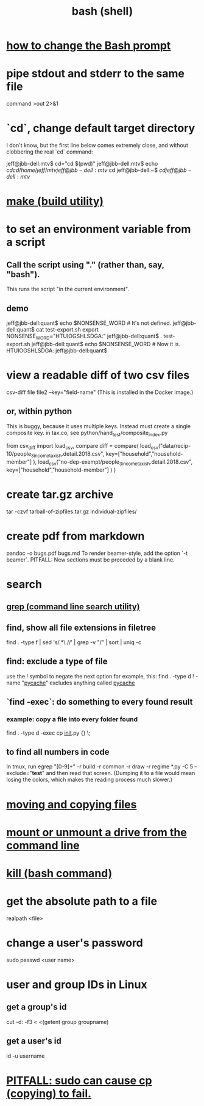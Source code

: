 :PROPERTIES:
:ID:       7b1955b6-78d0-4912-8347-3eb653b7a1de
:ROAM_ALIASES: "shell programming" "Bash"
:END:
#+title: bash (shell)
* [[id:65fa661f-8304-4a1b-b11c-0b927fca356f][how to change the Bash prompt]]
* pipe stdout and stderr to the same file
  command >out 2>&1
* `cd`, change default target directory
  I don't know,
  but the first line below comes extremely close,
  and without clobbering the real `cd` command:

  jeff@jbb-dell:mtv$ cd="cd $(pwd)"
  jeff@jbb-dell:mtv$ echo $cd
  cd /home/jeff/mtv
  jeff@jbb-dell:mtv$ cd
  jeff@jbb-dell:~$ $cd
  jeff@jbb-dell:mtv$
* [[id:784c0660-a998-4bbf-bc80-c0b46a89a632][make (build utility)]]
* to set an environment variable from a script
** Call the script using "." (rather than, say, "bash").
   This runs the script "in the current environment".
** demo
   jeff@jbb-dell:quant$ echo $NONSENSE_WORD # It's not defined.

   jeff@jbb-dell:quant$ cat test-export.sh
   export NONSENSE_WORD="HTUIOGSHLSDGA:"
   jeff@jbb-dell:quant$ . test-export.sh
   jeff@jbb-dell:quant$ echo $NONSENSE_WORD # Now it is.
   HTUIOGSHLSDGA:
   jeff@jbb-dell:quant$
* view a readable diff of two csv files
  csv-diff file file2 --key="field-name"
  (This is installed in the Docker image.)
** or, within python
   This is buggy, because it uses multiple keys.
   Instead must create a single composite key.
     in tax.co, see python/hand_test/composite_index.py

   from csv_diff import load_csv, compare
   diff = compare(
     load_csv("data/recip-10/people_3_income_taxish.detail.2018.csv",
              key=["household","household-member"] ),
     load_csv("no-dep-exempt/people_3_income_taxish.detail.2018.csv",
              key=["household","household-member"] ) )
* create tar.gz archive
  tar -czvf tarball-of-zipfiles.tar.gz individual-zipfiles/
* create pdf from markdown
  pandoc -o bugs.pdf bugs.md
  To render beamer-style, add the option `-t beamer`.
  PITFALL: New sections must be preceded by a blank line.
* search
** [[id:ee83ddd1-aeaa-46e9-a6a7-d180ac16471f][grep (command line search utility)]]
** find, show all file extensions in filetree
   find . -type f | sed 's/.*\.//' | grep -v "/" | sort | uniq -c
** find: exclude a type of file
   use the ! symbol to negate the next option
   for example, this:
     find . -type d ! -name "__pycache__"
   excludes anything called __pycache__
** `find -exec`: do something to every found result
*** example: copy a file into every folder found
    find . -type d -exec cp __init__.py {} \;
** to find all numbers in code
   In tmux, run
     egrep "[0-9]+" -r build -r common -r draw -r regime *.py -C 5 --exclude="*test*"
   and then read that screen. (Dumping it to a file would mean losing the colors,
   which makes the reading process much slower.)
* [[id:743baaa9-2e98-4bd8-8b7e-ae27c4b0f241][moving and copying files]]
* [[id:5fabbe1c-91a2-4bca-95e4-6a38a2037e1f][mount or unmount a drive from the command line]]
* [[id:09d7af48-b851-4f73-b29c-82cd08449437][kill (bash command)]]
* get the absolute path to a file
  realpath <file>
* change a user's password
  sudo passwd <user name>
* user and group IDs in Linux
  :PROPERTIES:
  :ID:       00691b2a-7ecd-4675-aab5-2462243a54f8
  :END:
** get a group's id
   cut -d: -f3 < <(getent group groupname)
** get a user's id
   id -u username
* [[id:f202975d-f1f0-4aa7-bcca-f9e6dd26230c][PITFALL: sudo can cause cp (copying) to fail.]]
